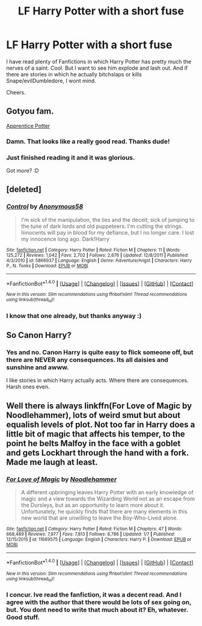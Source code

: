 #+TITLE: LF Harry Potter with a short fuse

* LF Harry Potter with a short fuse
:PROPERTIES:
:Score: 14
:DateUnix: 1516651493.0
:DateShort: 2018-Jan-22
:FlairText: Request
:END:
I have read plenty of Fanfictions in which Harry Potter has pretty much the nerves of a saint. Cool. But I want to see him explode and lash out. And if there are stories in which he actually bitchslaps or kills Snape/evilDumbledore, I wont mind.

Cheers.


** Gotyou fam.

[[https://draco664.fanficauthors.net/Apprentice_Potter/Prologue/][Apprentice Potter]]
:PROPERTIES:
:Author: T0lias
:Score: 5
:DateUnix: 1516654844.0
:DateShort: 2018-Jan-23
:END:

*** Damn. That looks like a really good read. Thanks dude!
:PROPERTIES:
:Score: 3
:DateUnix: 1516657222.0
:DateShort: 2018-Jan-23
:END:


*** Just finished reading it and it was glorious.

Got more? :D
:PROPERTIES:
:Score: 1
:DateUnix: 1516740885.0
:DateShort: 2018-Jan-24
:END:


** [deleted]
:PROPERTIES:
:Score: 2
:DateUnix: 1516694275.0
:DateShort: 2018-Jan-23
:END:

*** [[http://www.fanfiction.net/s/5866937/1/][*/Control/*]] by [[https://www.fanfiction.net/u/245778/Anonymous58][/Anonymous58/]]

#+begin_quote
  I'm sick of the manipulation, the lies and the deceit; sick of jumping to the tune of dark lords and old puppeteers. I'm cutting the strings. Innocents will pay in blood for my defiance, but I no longer care. I lost my innocence long ago. Dark!Harry
#+end_quote

^{/Site/: [[http://www.fanfiction.net/][fanfiction.net]] *|* /Category/: Harry Potter *|* /Rated/: Fiction M *|* /Chapters/: 11 *|* /Words/: 125,272 *|* /Reviews/: 1,042 *|* /Favs/: 2,702 *|* /Follows/: 2,676 *|* /Updated/: 12/8/2011 *|* /Published/: 4/3/2010 *|* /id/: 5866937 *|* /Language/: English *|* /Genre/: Adventure/Angst *|* /Characters/: Harry P., N. Tonks *|* /Download/: [[http://www.ff2ebook.com/old/ffn-bot/index.php?id=5866937&source=ff&filetype=epub][EPUB]] or [[http://www.ff2ebook.com/old/ffn-bot/index.php?id=5866937&source=ff&filetype=mobi][MOBI]]}

--------------

*FanfictionBot*^{1.4.0} *|* [[[https://github.com/tusing/reddit-ffn-bot/wiki/Usage][Usage]]] | [[[https://github.com/tusing/reddit-ffn-bot/wiki/Changelog][Changelog]]] | [[[https://github.com/tusing/reddit-ffn-bot/issues/][Issues]]] | [[[https://github.com/tusing/reddit-ffn-bot/][GitHub]]] | [[[https://www.reddit.com/message/compose?to=tusing][Contact]]]

^{/New in this version: Slim recommendations using/ ffnbot!slim! /Thread recommendations using/ linksub(thread_id)!}
:PROPERTIES:
:Author: FanfictionBot
:Score: 1
:DateUnix: 1516694298.0
:DateShort: 2018-Jan-23
:END:


*** I know that one already, but thanks anyway :)
:PROPERTIES:
:Score: 1
:DateUnix: 1516696364.0
:DateShort: 2018-Jan-23
:END:


** So Canon Harry?
:PROPERTIES:
:Author: Duvkav1
:Score: 2
:DateUnix: 1516902378.0
:DateShort: 2018-Jan-25
:END:

*** Yes and no. Canon Harry is quite easy to flick someone off, but there are NEVER any consequences. Its all daisies and sunshine and awww.

I like stories in which Harry actually acts. Where there are consequences. Harsh ones even.
:PROPERTIES:
:Score: 1
:DateUnix: 1516910973.0
:DateShort: 2018-Jan-25
:END:


** Well there is always linkffn(For Love of Magic by Noodlehammer), lots of weird smut but about equalish levels of plot. Not too far in Harry does a little bit of magic that affects his temper, to the point he belts Malfoy in the face with a goblet and gets Lockhart through the hand with a fork. Made me laugh at least.
:PROPERTIES:
:Author: smurph26
:Score: 1
:DateUnix: 1516700913.0
:DateShort: 2018-Jan-23
:END:

*** [[http://www.fanfiction.net/s/11669575/1/][*/For Love of Magic/*]] by [[https://www.fanfiction.net/u/5241558/Noodlehammer][/Noodlehammer/]]

#+begin_quote
  A different upbringing leaves Harry Potter with an early knowledge of magic and a view towards the Wizarding World not as an escape from the Dursleys, but as an opportunity to learn more about it. Unfortunately, he quickly finds that there are many elements in this new world that are unwilling to leave the Boy-Who-Lived alone.
#+end_quote

^{/Site/: [[http://www.fanfiction.net/][fanfiction.net]] *|* /Category/: Harry Potter *|* /Rated/: Fiction M *|* /Chapters/: 47 *|* /Words/: 668,489 *|* /Reviews/: 7,977 *|* /Favs/: 7,813 *|* /Follows/: 8,786 *|* /Updated/: 1/7 *|* /Published/: 12/15/2015 *|* /id/: 11669575 *|* /Language/: English *|* /Characters/: Harry P. *|* /Download/: [[http://www.ff2ebook.com/old/ffn-bot/index.php?id=11669575&source=ff&filetype=epub][EPUB]] or [[http://www.ff2ebook.com/old/ffn-bot/index.php?id=11669575&source=ff&filetype=mobi][MOBI]]}

--------------

*FanfictionBot*^{1.4.0} *|* [[[https://github.com/tusing/reddit-ffn-bot/wiki/Usage][Usage]]] | [[[https://github.com/tusing/reddit-ffn-bot/wiki/Changelog][Changelog]]] | [[[https://github.com/tusing/reddit-ffn-bot/issues/][Issues]]] | [[[https://github.com/tusing/reddit-ffn-bot/][GitHub]]] | [[[https://www.reddit.com/message/compose?to=tusing][Contact]]]

^{/New in this version: Slim recommendations using/ ffnbot!slim! /Thread recommendations using/ linksub(thread_id)!}
:PROPERTIES:
:Author: FanfictionBot
:Score: 1
:DateUnix: 1516700932.0
:DateShort: 2018-Jan-23
:END:


*** I concur. Ive read the fanfiction, it was a decent read. And I agree with the author that there would be lots of sex going on, but. You dont need to write that much about it? Eh, whatever. Good stuff.
:PROPERTIES:
:Score: 0
:DateUnix: 1516707356.0
:DateShort: 2018-Jan-23
:END:
